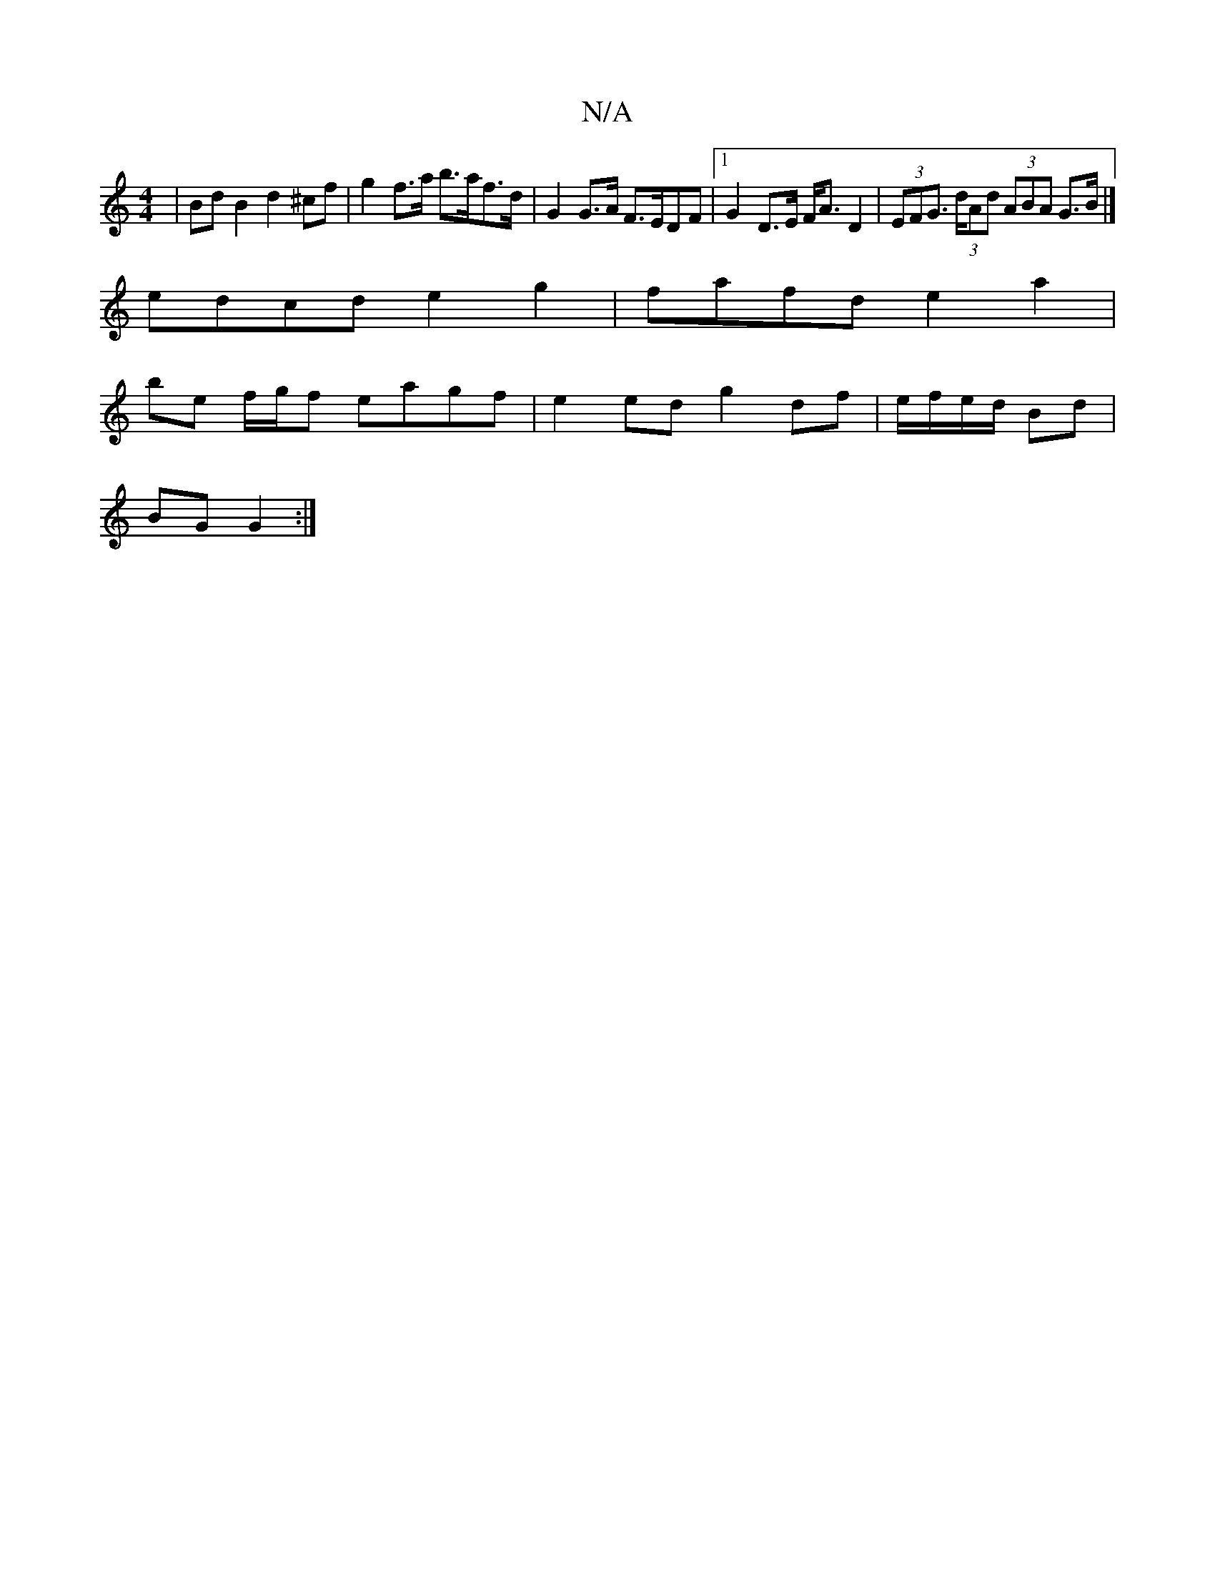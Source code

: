 X:1
T:N/A
M:4/4
R:N/A
K:Cmajor
4 | Bd B2 d2 ^cf | g2 f>a b>af>d | G2 G>A F>EDF|1 G2 D>E F<A D2 | (3EFG (3>dAd (3ABA G>B |]
edcd e2g2 | fafd e2 a2 |
be f/g/f eagf | e2 ed g2 df|e/f/e/d/ Bd |
BG G2 :|

G2 B>g f2 (3cBA | B>de>d B2 G2 